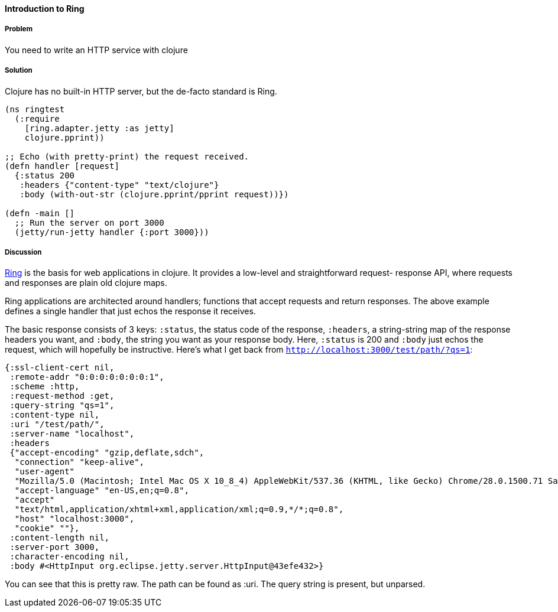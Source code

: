 ==== Introduction to Ring

===== Problem

You need to write an HTTP service with clojure

===== Solution

Clojure has no built-in HTTP server, but the de-facto standard is Ring.

[source, clojure]
----
(ns ringtest
  (:require
    [ring.adapter.jetty :as jetty]
    clojure.pprint))

;; Echo (with pretty-print) the request received.
(defn handler [request]
  {:status 200
   :headers {"content-type" "text/clojure"}
   :body (with-out-str (clojure.pprint/pprint request))})

(defn -main []
  ;; Run the server on port 3000
  (jetty/run-jetty handler {:port 3000}))
----

===== Discussion

https://github.com/ring-clojure/ring[Ring] is the basis for web
applications in clojure. It provides a low-level and straightforward request-
response API, where requests and responses are plain old clojure maps.

Ring applications are architected around handlers; functions that accept
requests and return responses. The above example defines a single handler
that just echos the response it receives.

The basic response consists of 3 keys: `:status`, the status code of the response,
`:headers`, a string-string map of the response headers you want, and `:body`,
the string you want as your response body. Here, `:status` is 200 and `:body`
just echos the request, which will hopefully be instructive. Here's what I get back
from `http://localhost:3000/test/path/?qs=1`:

[source, clojure]
----
{:ssl-client-cert nil,
 :remote-addr "0:0:0:0:0:0:0:1",
 :scheme :http,
 :request-method :get,
 :query-string "qs=1",
 :content-type nil,
 :uri "/test/path/",
 :server-name "localhost",
 :headers
 {"accept-encoding" "gzip,deflate,sdch",
  "connection" "keep-alive",
  "user-agent"
  "Mozilla/5.0 (Macintosh; Intel Mac OS X 10_8_4) AppleWebKit/537.36 (KHTML, like Gecko) Chrome/28.0.1500.71 Safari/537.36",
  "accept-language" "en-US,en;q=0.8",
  "accept"
  "text/html,application/xhtml+xml,application/xml;q=0.9,*/*;q=0.8",
  "host" "localhost:3000",
  "cookie" ""},
 :content-length nil,
 :server-port 3000,
 :character-encoding nil,
 :body #<HttpInput org.eclipse.jetty.server.HttpInput@43efe432>}
----

You can see that this is pretty raw. The path can be found as :uri. The query
string is present, but unparsed.

